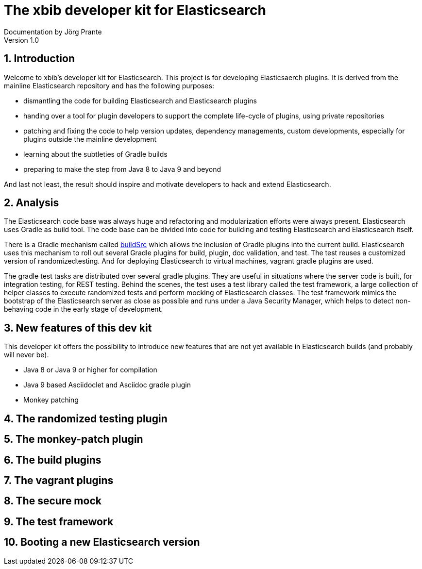 = The xbib developer kit for Elasticsearch
Documentation by Jörg Prante
Version 1.0
:sectnums:
:toc: preamble
:toclevels: 4
:!toc-title: Content
:description: Elasticsearch test
:keywords: Elasticsearch, Java, test, framework

== Introduction

Welcome to xbib's developer kit for Elasticsearch. This project is for developing Elasticsaerch plugins.
It is derived from the mainline Elasticsearch repository and has the following purposes:

- dismantling the code for building Elasticsearch and Elasticsearch plugins

- handing over a tool for plugin developers to support the complete life-cycle of plugins, using private repositories

- patching and fixing the code to help version updates, dependency managements, custom developments,
especially for plugins outside the mainline development

- learning about the subtleties of Gradle builds

- preparing to make the step from Java 8 to Java 9 and beyond

And last not least, the result should inspire and motivate developers to hack and extend Elasticsearch.

== Analysis

The Elasticsearch code base was always huge and refactoring and modularization efforts were always present.
Elasticsearch uses Gradle as build tool. The code base can be divided into code for building and testing
Elasticsearch and Elasticsearch itself.

There is a Gradle mechanism called
https://docs.gradle.org/current/userguide/organizing_build_logic.html#sec:build_sources[buildSrc]
which allows the inclusion of Gradle plugins into the current
build. Elasticsearch uses this mechanism to roll out several Gradle plugins for build, plugin, doc validation,
and test. The test reuses a customized version of randomizedtesting. And for deploying Elasticsearch to
virtual machines, vagrant gradle plugins are used.

The gradle test tasks are distributed over several gradle plugins. They are useful in situations where
the server code is built, for integration testing, for REST testing. Behind the scenes, the test uses
a test library called the test framework, a large collection of helper classes to execute randomized tests
and perform mocking of Elasticsearch classes. The test framework mimics the bootstrap of the Elasticsearch
server as close as possible and runs under a Java Security Manager, which helps to detect non-behaving
code in the early stage of development.

== New features of this dev kit

This developer kit offers the possibility to introduce new features that are not yet available
in Elasticsearch builds (and probably will never be).

- Java 8 or Java 9 or higher for compilation
- Java 9 based Asciidoclet and Asciidoc gradle plugin
- Monkey patching

== The randomized testing plugin

== The monkey-patch plugin

== The build plugins

== The vagrant plugins

== The secure mock

== The test framework

== Booting a new Elasticsearch version


